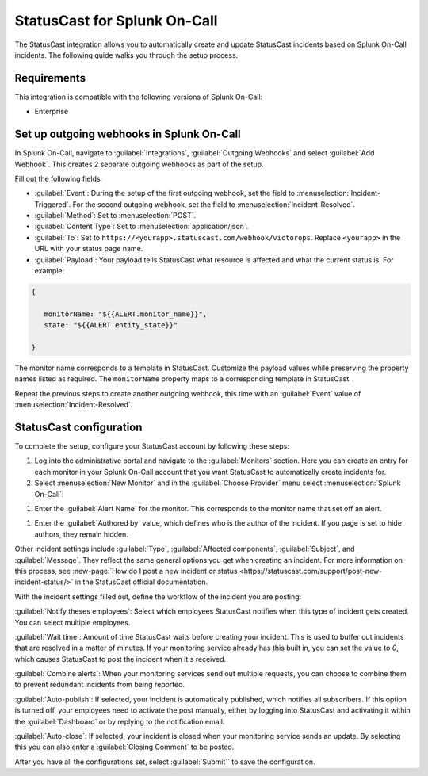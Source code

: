 .. _statuscast-spoc:

StatusCast for Splunk On-Call
******************************************

.. meta::
    :description: Configure the StatusCast integration for Splunk OnCall.

The StatusCast integration allows you to automatically create and update StatusCast incidents based on Splunk On-Call incidents. The following guide walks you through the setup process.

Requirements
==================

This integration is compatible with the following versions of Splunk On-Call:

- Enterprise

Set up outgoing webhooks in Splunk On-Call
================================================

In Splunk On-Call, navigate to :guilabel:`Integrations`, :guilabel:`Outgoing Webhooks` and select :guilabel:`Add Webhook`. This creates 2 separate outgoing webhooks as part of the setup.

.. image:: images/spoc/statuscast-webhooks.png
   :alt: Outgoing webhook creation dialog

Fill out the following fields:

* :guilabel:`Event`: During the setup of the first outgoing webhook, set the field to :menuselection:`Incident-Triggered`. For the second outgoing webhook, set the field to :menuselection:`Incident-Resolved`.
* :guilabel:`Method`: Set to :menuselection:`POST`.
* :guilabel:`Content Type`: Set to :menuselection:`application/json`.
* :guilabel:`To`: Set to ``https://<yourapp>.statuscast.com/webhook/victorops``. Replace ``<yourapp>`` in the URL with your status page name.
* :guilabel:`Payload`: Your payload tells StatusCast what resource is affected and what the current status is. For example:

.. code-block:: text

   {

      monitorName: "${{ALERT.monitor_name}}",
      state: "${{ALERT.entity_state}}"

   }

The monitor name corresponds to a template in StatusCast. Customize the payload values while preserving the property names listed as required. The ``monitorName`` property maps to a corresponding template in StatusCast.

Repeat the previous steps to create another outgoing webhook, this time with an :guilabel:`Event` value of :menuselection:`Incident-Resolved`.

StatusCast configuration
==================================

To complete the setup, configure your StatusCast account by following these steps:

#. Log into the administrative portal and navigate to the :guilabel:`Monitors` section. Here you can create an entry for each monitor in your Splunk On-Call account that you want StatusCast to automatically create incidents for.

#. Select :menuselection:`New Monitor` and in the :guilabel:`Choose Provider` menu select :menuselection:`Splunk On-Call`:

.. image:: images/spoc/statuscast-provider.png
   :alt: Provider menu

#. Enter the :guilabel:`Alert Name` for the monitor. This corresponds to the monitor name that set off an alert.

.. image:: images/spoc/statuscast-alertname.png
   :alt: Alert name field

#. Enter the :guilabel:`Authored by` value,  which defines who is the author of the incident. If you page is set to hide authors, they remain hidden.

.. image:: images/spoc/statuscast-authoredby.png
   :alt: Authored by field

Other incident settings include :guilabel:`Type`, :guilabel:`Affected components`, :guilabel:`Subject`, and :guilabel:`Message`. They reflect the same general options you get when creating an incident. For more information on this process, see :new-page:`How do I post a new incident or status <https://statuscast.com/support/post-new-incident-status/>` in the StatusCast official documentation.

With the incident settings filled out, define the workflow of the incident you are posting:

:guilabel:`Notify theses employees`: Select which employees StatusCast notifies when this type of incident gets created. You can select multiple employees.

:guilabel:`Wait time`: Amount of time StatusCast waits before creating your incident. This is used to buffer out incidents that are resolved in a matter of minutes. If your monitoring service already has this built in, you can set the value to `0`, which causes StatusCast to post the incident when it's received.

:guilabel:`Combine alerts`: When your monitoring services send out multiple requests, you can choose to combine them to prevent redundant incidents from being reported.

:guilabel:`Auto-publish`: If selected, your incident is automatically published, which notifies all subscribers. If this option is turned off, your employees need to activate the post manually, either by logging into StatusCast and activating it within the :guilabel:`Dashboard` or by replying to the notification email.

:guilabel:`Auto-close`: If selected, your incident is closed when your monitoring service sends an update. By selecting this you can also enter a :guilabel:`Closing Comment` to be posted.

After you have all the configurations set, select :guilabel:`Submit`` to save the configuration.
